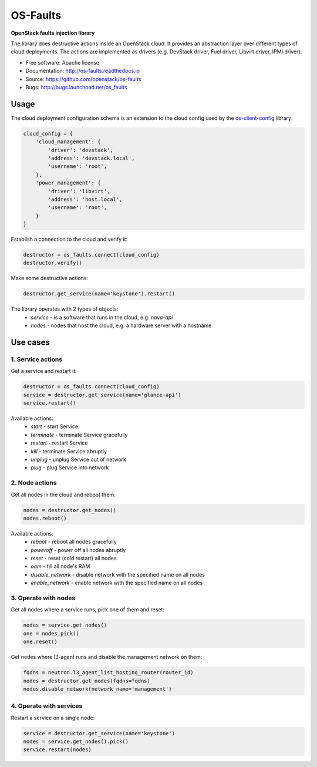 =========
OS-Faults
=========

**OpenStack faults injection library**

The library does destructive actions inside an OpenStack cloud. It provides
an abstraction layer over different types of cloud deployments. The actions
are implemented as drivers (e.g. DevStack driver, Fuel driver, Libvirt driver,
IPMI driver).

* Free software: Apache license
* Documentation: http://os-faults.readthedocs.io
* Source: https://github.com/openstack/os-faults
* Bugs: http://bugs.launchpad.net/os_faults

Usage
-----

The cloud deployment configuration schema is an extension to the cloud config
used by the `os-client-config <https://github.com/openstack/os-client-config>`_
library:

.. code-block:: python

    cloud_config = {
        'cloud_management': {
            'driver': 'devstack',
            'address': 'devstack.local',
            'username': 'root',
        },
        'power_management': {
            'driver': 'libvirt',
            'address': 'host.local',
            'username': 'root',
        }
    }

Establish a connection to the cloud and verify it:

.. code-block:: python

    destructor = os_faults.connect(cloud_config)
    destructor.verify()

Make some destructive actions:

.. code-block:: python

    destructor.get_service(name='keystone').restart()


The library operates with 2 types of objects:
 * `service` - is a software that runs in the cloud, e.g. `nova-api`
 * `nodes` - nodes that host the cloud, e.g. a hardware server with a hostname


Use cases
---------

1. Service actions
~~~~~~~~~~~~~~~~~~

Get a service and restart it:

.. code-block:: python

    destructor = os_faults.connect(cloud_config)
    service = destructor.get_service(name='glance-api')
    service.restart()

Available actions:
 * `start` - start Service
 * `terminate` - terminate Service gracefully
 * `restart` - restart Service
 * `kill` - terminate Service abruptly
 * `unplug` - unplug Service out of network
 * `plug` - plug Service into network

2. Node actions
~~~~~~~~~~~~~~~

Get all nodes in the cloud and reboot them:

.. code-block:: python

    nodes = destructor.get_nodes()
    nodes.reboot()

Available actions:
 * `reboot` - reboot all nodes gracefully
 * `poweroff` - power off all nodes abruptly
 * `reset` - reset (cold restart) all nodes
 * `oom` - fill all node's RAM
 * `disable_network` - disable network with the specified name on all nodes
 * `enable_network` - enable network with the specified name on all nodes

3. Operate with nodes
~~~~~~~~~~~~~~~~~~~~~

Get all nodes where a service runs, pick one of them and reset:

.. code-block:: python

    nodes = service.get_nodes()
    one = nodes.pick()
    one.reset()

Get nodes where l3-agent runs and disable the management network on them:

.. code-block:: python

    fqdns = neutron.l3_agent_list_hosting_router(router_id)
    nodes = destructor.get_nodes(fqdns=fqdns)
    nodes.disable_network(network_name='management')

4. Operate with services
~~~~~~~~~~~~~~~~~~~~~~~~

Restart a service on a single node:

.. code-block:: python

    service = destructor.get_service(name='keystone')
    nodes = service.get_nodes().pick()
    service.restart(nodes)
